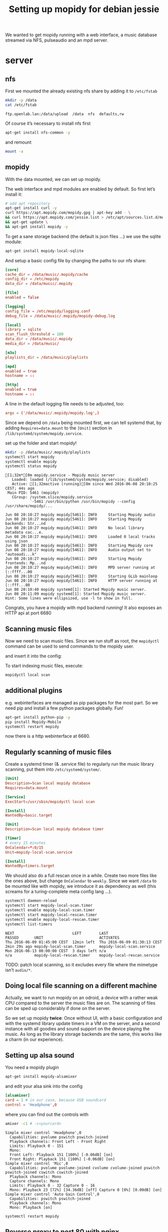 #+TITLE: Setting up mopidy for debian jessie

We wanted to get mopidy running with a web interface, a music database streamed
via NFS, pulseaudio and an mpd server.

* server
  :PROPERTIES:
  :dir:      /scp:root@172.16.16.2:
  :END:


** nfs

 First we mounted the already existing nfs share by adding it to =/etc/fstab=
  
  #+BEGIN_SRC sh :results scalar
  mkdir -p /data
  cat /etc/fstab
  #+END_SRC

  #+RESULTS:
  : ftp.openlab.lan:/data/upload  /data  nfs  defaults,rw

  Of course it’s necessary to install nfs first

  #+BEGIN_SRC sh 
  apt-get install nfs-common -y
  #+END_SRC

  and remount

  #+BEGIN_SRC sh
  mount -a
  #+END_SRC


** mopidy

  With the data mounted, we can set up mopidy.

  The web interface and mpd modules are enabled by default.
  So first let’s install it:

  #+BEGIN_SRC sh :results scalar
  # add apt repository
  apt-get install curl -y
  curl https://apt.mopidy.com/mopidy.gpg | apt-key add - \
  && curl https://apt.mopidy.com/jessie.list > /etc/apt/sources.list.d/mopidy.list \
  && apt-get update \
  && apt-get install mopidy -y
  #+END_SRC

  To get a sane storage backend (the default is json files …) we use the sqlite
  module:

  #+BEGIN_SRC sh
  apt-get install mopidy-local-sqlite
  #+END_SRC

  And setup a basic config file by changing the paths to our nfs share:

  #+BEGIN_SRC conf :tangle ./mopidy.conf
  [core]
  cache_dir = /data/music/.mopidy/cache
  config_dir = /etc/mopidy
  data_dir = /data/music/.mopidy

  [file]
  enabled = false

  [logging]
  config_file = /etc/mopidy/logging.conf
  debug_file = /data/music/.mopidy/mopidy-debug.log

  [local]
  library = sqlite
  scan_flush_threshold = 100
  data_dir = /data/music/.mopidy
  media_dir = /data/music/

  [m3u]
  playlists_dir = /data/music/playlists

  [mpd]
  enabled = true
  hostname = ::

  [http]
  enabled = true
  hostname = ::

  #+END_SRC

  A line in the default logging file needs to be adjusted, too:

  #+BEGIN_SRC conf
  args = ('/data/music/.mopidy/mopidy.log',)
  #+END_SRC

  Since we depend on =/data= being mounted first, we can tell systemd that, by
  adding =Requires=data.mount= to the =[Unit]= section in
  =/lib/systemd/system/mopidy.service=.

  set up the folder and start mopidy!

  #+BEGIN_SRC sh :results scalar
  mkdir -p /data/music/.mopidy/playlists
  systemctl start mopidy
  systemctl enable mopidy
  systemctl status mopidy
  #+END_SRC

  #+RESULTS:
  #+begin_example
  [1;32m*[0m mopidy.service - Mopidy music server
     Loaded: loaded (/lib/systemd/system/mopidy.service; disabled)
     Active: [1;32mactive (running)[0m since Wed 2016-06-08 20:10:25 CEST; 44s ago
   Main PID: 5461 (mopidy)
     CGroup: /system.slice/mopidy.service
             `-5461 /usr/bin/python /usr/bin/mopidy --config /usr/share/mopidy/...

  Jun 08 20:10:27 mopidy mopidy[5461]: INFO     Starting Mopidy audio
  Jun 08 20:10:27 mopidy mopidy[5461]: INFO     Starting Mopidy backends: Str...nd
  Jun 08 20:10:27 mopidy mopidy[5461]: INFO     No local library metadata cac...e.
  Jun 08 20:10:27 mopidy mopidy[5461]: INFO     Loaded 0 local tracks using json
  Jun 08 20:10:27 mopidy mopidy[5461]: INFO     Starting Mopidy core
  Jun 08 20:10:27 mopidy mopidy[5461]: INFO     Audio output set to "autoaudi...k"
  Jun 08 20:10:27 mopidy mopidy[5461]: INFO     Starting Mopidy frontends: Mp...nd
  Jun 08 20:10:27 mopidy mopidy[5461]: INFO     MPD server running at [::ffff...00
  Jun 08 20:10:27 mopidy mopidy[5461]: INFO     Starting GLib mainloop
  Jun 08 20:10:27 mopidy mopidy[5461]: INFO     HTTP server running at [::fff...80
  Jun 08 20:10:40 mopidy systemd[1]: Started Mopidy music server.
  Jun 08 20:11:09 mopidy systemd[1]: Started Mopidy music server.
  Hint: Some lines were ellipsized, use -l to show in full.
#+end_example

  Congrats, you have a mopidy with mpd backend running! It also exposes an HTTP
  api at port 6680

** Scanning music files

   Now we need to scan music files.
   Since we run stuff as root, the =mopidyctl= command can be used to send
   commands to the mopidy user.


   and insert it into the config:
   
   
   To start indexing music files, execute:

   #+BEGIN_SRC sh
   mopidyctl local scan
   #+END_SRC

** additional plugins

   e.g. webinterfaces are managed as pip packages for the most part.
   So we need pip and install a few python packages globally. Fun!

   #+BEGIN_SRC sh
   apt-get install python-pip -y
   pip install Mopidy-Mobile
   systemctl restart mopidy
   #+END_SRC

   #+RESULTS:

   
   now there is a http webinterface at 6680.

** Regularly scanning of music files

   Create a systemd timer (& .service file) to regularly run the music library
   scanning, put them into =/etc/systemd/system/=.

   #+BEGIN_SRC conf :tangle ./mopidy-local-scan.service
   [Unit]
   Description=Scan local mopidy database
   Requires=data.mount
   
   [Service]
   ExecStart=/usr/sbin/mopidyctl local scan

   [Install]
   WantedBy=basic.target
   #+END_SRC

   #+BEGIN_SRC conf :tangle ./mopidy-local-scan.timer
   [Unit]
   Description=Scan local mopidy database timer

   [Timer]
   # every 15 minutes
   OnCalendar=*:0/15
   Unit=mopidy-local-scan.service

   [Install]
   WantedBy=timers.target
   #+END_SRC

   We should also do a full rescan once in a while. Create two more files like
   the ones above, but change =OnCalendar= to =weekly=.
   Since we want =/data= to be mounted like with mopidy, we introduce it as
   dependency as well (this screams for a turing-complete meta config lang …).

   #+BEGIN_SRC sh :results scalar
   systemctl daemon-reload
   systemctl start mopidy-local-scan.timer
   systemctl enable mopidy-local-scan.timer
   systemctl start mopidy-local-rescan.timer
   systemctl enable mopidy-local-rescan.timer
   systemctl list-timers
   #+END_SRC

   #+RESULTS:
   : NEXT                          LEFT        LAST                          PASSED       UNIT                         ACTIVATES
   : Thu 2016-06-09 01:45:00 CEST  12min left  Thu 2016-06-09 01:30:13 CEST  2min 29s ago mopidy-local-scan.timer      mopidy-local-scan.service
   : Mon 2016-06-13 00:00:00 CEST  3 days left n/a                           n/a          mopidy-local-rescan.timer    mopidy-local-rescan.service

   TODO: patch local scanning, so it excludes every file where the mimetype
   isn’t =audio/*=.

** Doing local file scanning on a different machine

   Actually, we want to run mopidy on an odroid, a device with a rather weak CPU
   compared to the server the music files are on.
   The scanning of files can be sped up considerably if done on the server.

   So we set up mopidy *twice*: Once without UI, with a basic configuration and
   with the systemd library update timers in a VM on the server, and a second
   instance with all goodies and sound support on the device playing the music.
   As long as the library storage backends are the same, this works like a charm
   (in our experience).

** Setting up alsa sound

   You need a mopidy plugin

   #+BEGIN_SRC sh
   apt-get install mopidy-alsamixer
   #+END_SRC

   and edit your alsa sink into the config

   #+BEGIN_SRC conf
   [alsamixer]
   card = 1 # in our case, because USB soundcard
   control = 'Headphone',0
   #+END_SRC

   where you can find out the controls with

   #+BEGIN_SRC sh :results scalar
   amixer -c1 # -c<yourcard>
   #+END_SRC

   #+RESULTS:
   #+begin_example
   Simple mixer control 'Headphone',0
     Capabilities: pvolume pswitch pswitch-joined
     Playback channels: Front Left - Front Right
     Limits: Playback 0 - 151
     Mono:
     Front Left: Playback 151 [100%] [-0.06dB] [on]
     Front Right: Playback 151 [100%] [-0.06dB] [on]
   Simple mixer control 'Mic',0
     Capabilities: pvolume pvolume-joined cvolume cvolume-joined pswitch pswitch-joined cswitch cswitch-joined
     Playback channels: Mono
     Capture channels: Mono
     Limits: Playback 0 - 32 Capture 0 - 16
     Mono: Playback 23 [72%] [34.36dB] [off] Capture 0 [0%] [0.00dB] [on]
   Simple mixer control 'Auto Gain Control',0
     Capabilities: pswitch pswitch-joined
     Playback channels: Mono
     Mono: Playback [on]
#+end_example

   #+BEGIN_SRC sh
   systemctl restart mopidy
   #+END_SRC

   #+RESULTS:

** Reverse proxy to port 80 with nginx
   
   All the way! Install nginx, insert the following snippet in the =http {}=
   block and restart & enable nginx.

   #+BEGIN_SRC conf
   server {
     listen 80;
     server_name mpd.lan;

     location / {
       proxy_pass http://localhost:6680;
       # necessary for WebSocket reverse proxying
       proxy_http_version 1.1;
       proxy_set_header Upgrade $http_upgrade;
       proxy_set_header Connection "upgrade";
     }
   }
   #+END_SRC

** TODO
   - database updates when adding files
     (https://github.com/emcrisostomo/fswatch)

   
